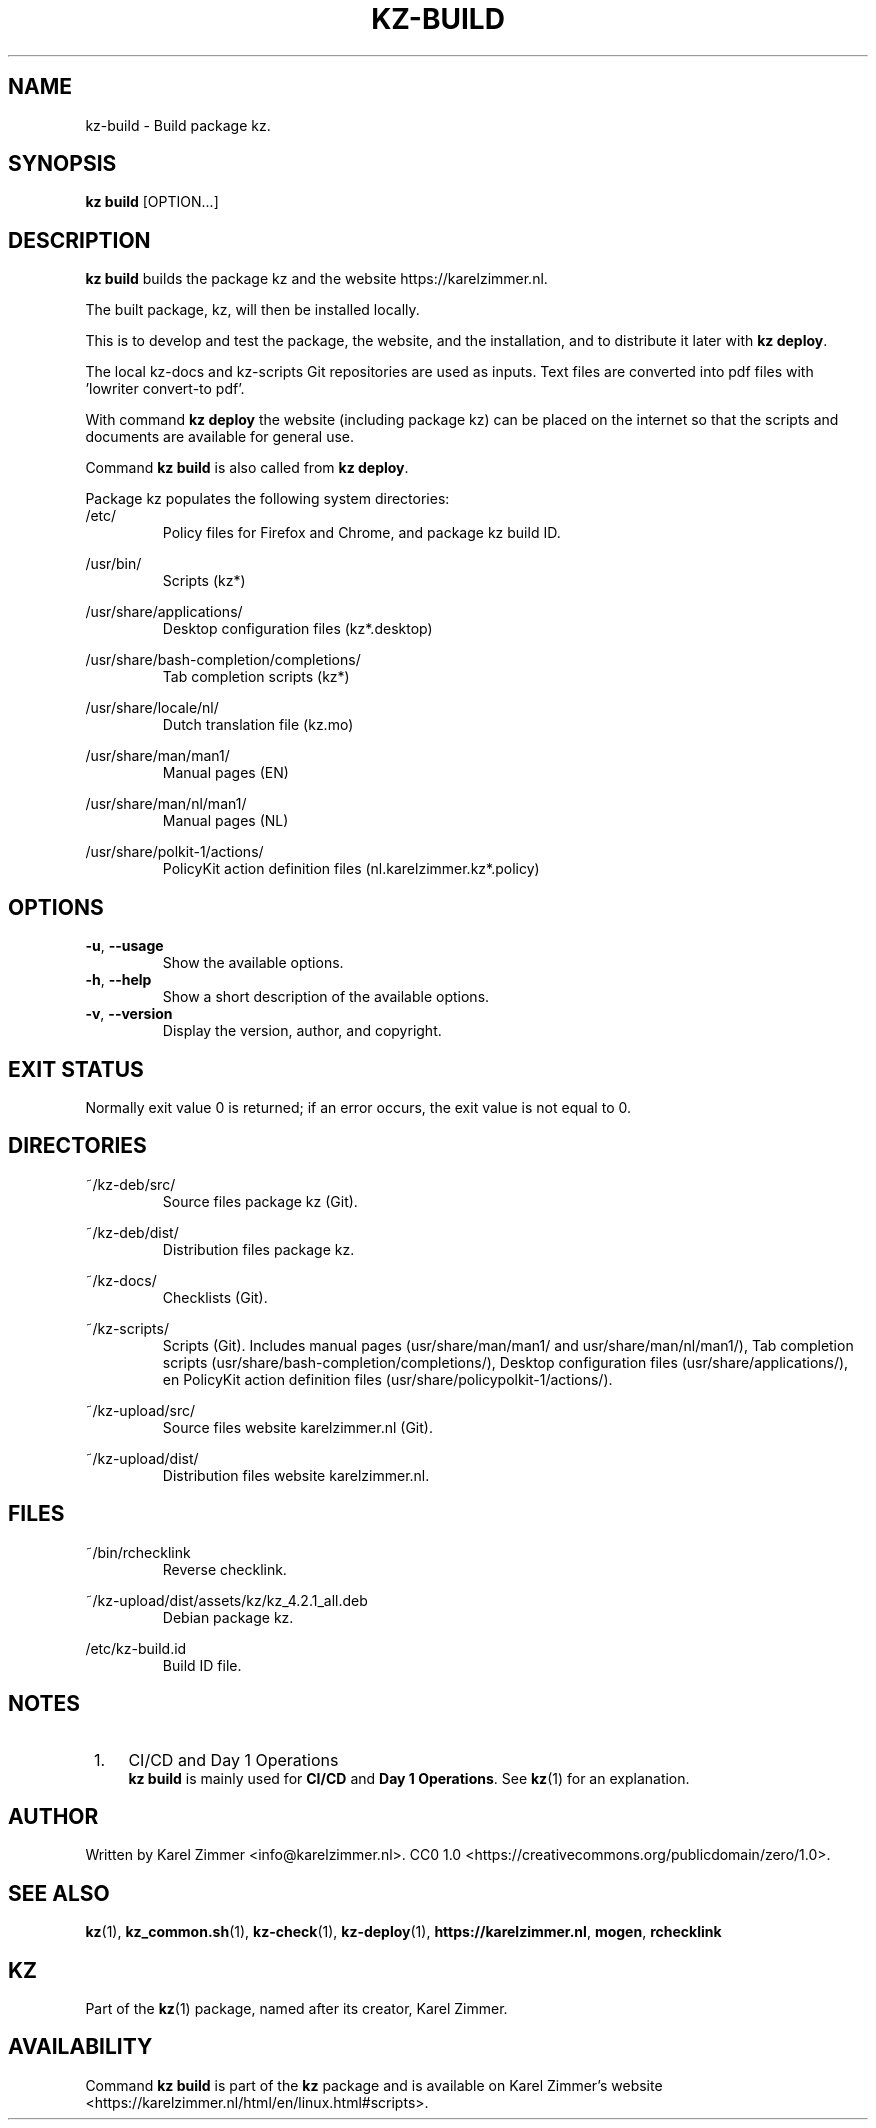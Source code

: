 .\"############################################################################
.\"# Man page for kz-build.
.\"#
.\"# Written by Karel Zimmer <info@karelzimmer.nl>.
.\"# CC0 1.0 <https://creativecommons.org/publicdomain/zero/1.0>.
.\"############################################################################
.\"
.TH "KZ-BUILD" "1" "Kz Manual" "kz 4.2.1" "Kz Manual"
.\"
.\"
.SH NAME
kz-build \- Build package kz.
.\"
.\"
.SH SYNOPSIS
.B kz build
[OPTION...]
.\"
.\"
.SH DESCRIPTION
\fBkz build\fR builds the package kz and the website https://karelzimmer.nl.
.sp
The built  package, kz, will then be installed locally.
.sp
This is to develop and test the package, the website, and the installation, and
to distribute it later with \fBkz deploy\fR.
.sp
The local kz-docs and kz-scripts Git repositories are used as inputs. Text
files are converted into pdf files with 'lowriter convert-to pdf'.
.sp
With command \fBkz deploy\fR the website (including package kz) can be placed
on the internet so that the scripts and documents are available for general
use.
.sp
Command \fBkz build\fR is also called from \fBkz deploy\fR.
.sp
Package kz populates the following system directories:
.br
/etc/
.RS
Policy files for Firefox and Chrome, and package kz build ID.
.RE
.sp
/usr/bin/
.RS
Scripts (kz*)
.RE
.sp
/usr/share/applications/
.RS
Desktop configuration files (kz*.desktop)
.RE
.sp
/usr/share/bash-completion/completions/
.RS
Tab completion scripts (kz*)
.RE
.sp
/usr/share/locale/nl/
.RS
Dutch translation file (kz.mo)
.RE
.sp
/usr/share/man/man1/
.RS
Manual pages (EN)
.RE
.sp
/usr/share/man/nl/man1/
.RS
Manual pages (NL)
.RE
.sp
/usr/share/polkit-1/actions/
.RS
PolicyKit action definition files (nl.karelzimmer.kz*.policy)
.RE
.\"
.\"
.SH OPTIONS
.TP
\fB-u\fR, \fB--usage\fR
Show the available options.
.TP
\fB-h\fR, \fB--help\fR
Show a short description of the available options.
.TP
\fB-v\fR, \fB--version\fR
Display the version, author, and copyright.
.\"
.\"
.SH EXIT STATUS
Normally exit value 0 is returned; if an error occurs, the exit value is not
equal to 0.
.\"
.\"
.SH DIRECTORIES
~/kz-deb/src/
.RS
Source files package kz (Git).
.RE
.sp
~/kz-deb/dist/
.RS
Distribution files package kz.
.RE
.sp
~/kz-docs/
.RS
Checklists (Git).
.RE
.sp
~/kz-scripts/
.RS
Scripts (Git).
Includes manual pages (usr/share/man/man1/ and usr/share/man/nl/man1/),
Tab completion scripts (usr/share/bash-completion/completions/),
Desktop configuration files (usr/share/applications/), en
PolicyKit action definition files (usr/share/policypolkit-1/actions/).
.RE
.sp
~/kz-upload/src/
.RS
Source files website karelzimmer.nl (Git).
.RE
.sp
~/kz-upload/dist/
.RS
Distribution files website karelzimmer.nl.
.RE
.\"
.\"
.SH FILES
~/bin/rchecklink
.RS
Reverse checklink.
.RE
.sp
~/kz-upload/dist/assets/kz/kz_4.2.1_all.deb
.RS
Debian package kz.
.RE
.sp
/etc/kz-build.id
.RS
Build ID file.
.RE
.\"
.\"
.SH NOTES
.IP " 1." 4
CI/CD and Day 1 Operations
.RS 4
\fBkz build\fR is mainly used for \fBCI/CD\fR and \fBDay 1 Operations\fR. See
\fBkz\fR(1) for an explanation.
.RE
.\"
.\"
.SH AUTHOR
Written by Karel Zimmer <info@karelzimmer.nl>.
CC0 1.0 <https://creativecommons.org/publicdomain/zero/1.0>.
.\"
.\"
.SH SEE ALSO
\fBkz\fR(1),
\fBkz_common.sh\fR(1),
\fBkz-check\fR(1),
\fBkz-deploy\fR(1),
\fBhttps://karelzimmer.nl\fR,
\fBmogen\fR,
\fBrchecklink\fR
.\"
.\"
.SH KZ
Part of the \fBkz\fR(1) package, named after its creator, Karel Zimmer.
.\"
.\"
.SH AVAILABILITY
Command \fBkz build\fR is part of the \fBkz\fR package and is available on
Karel Zimmer's website <https://karelzimmer.nl/html/en/linux.html#scripts>.

